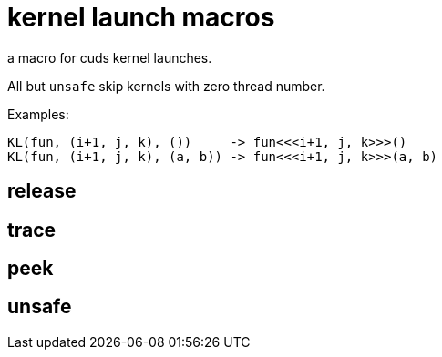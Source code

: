 = kernel launch macros

a macro for cuds kernel launches.


All but `unsafe` skip kernels with zero thread number.

Examples:

[source, c++]
----
KL(fun, (i+1, j, k), ())     -> fun<<<i+1, j, k>>>()
KL(fun, (i+1, j, k), (a, b)) -> fun<<<i+1, j, k>>>(a, b)
----

== release
== trace
== peek
== unsafe
